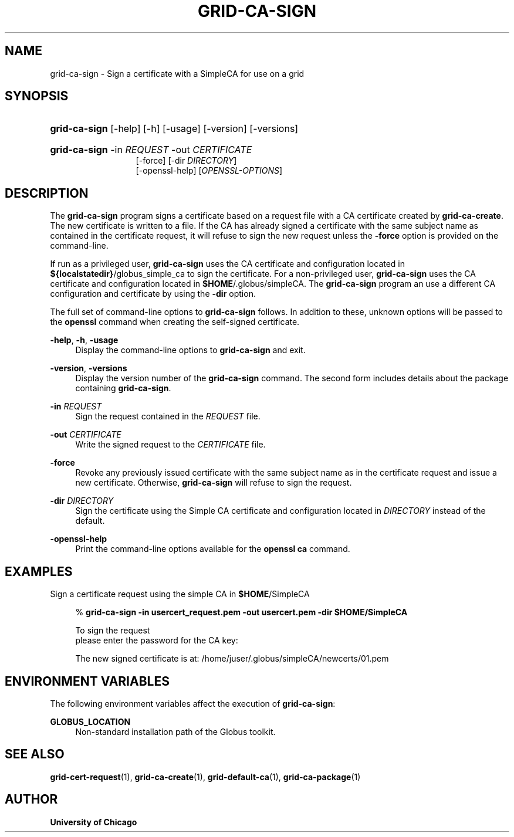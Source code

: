 '\" t
.\"     Title: grid-ca-sign
.\"    Author: University of Chicago
.\" Generator: DocBook XSL Stylesheets v1.75.2 <http://docbook.sf.net/>
.\"      Date: 03/30/2011
.\"    Manual: Globus Commands
.\"    Source: Globus Toolkit 5.2.0
.\"  Language: English
.\"
.TH "GRID\-CA\-SIGN" "1" "03/30/2011" "Globus Toolkit 5.2.0" "Globus Commands"
.\" -----------------------------------------------------------------
.\" * set default formatting
.\" -----------------------------------------------------------------
.\" disable hyphenation
.nh
.\" disable justification (adjust text to left margin only)
.ad l
.\" -----------------------------------------------------------------
.\" * MAIN CONTENT STARTS HERE *
.\" -----------------------------------------------------------------
.SH "NAME"
grid-ca-sign \- Sign a certificate with a SimpleCA for use on a grid
.SH "SYNOPSIS"
.HP \w'\fBgrid\-ca\-sign\fR\ 'u
\fBgrid\-ca\-sign\fR [\-help] [\-h] [\-usage] [\-version] [\-versions]
.HP \w'\fBgrid\-ca\-sign\fR\ 'u
\fBgrid\-ca\-sign\fR \-in\ \fIREQUEST\fR \-out\ \fICERTIFICATE\fR
.br
[\-force] [\-dir\ \fIDIRECTORY\fR]
.br
[\-openssl\-help] [\fIOPENSSL\-OPTIONS\fR]
.SH "DESCRIPTION"
.PP
The
\fBgrid\-ca\-sign\fR
program signs a certificate based on a request file with a CA certificate created by
\fBgrid\-ca\-create\fR\&. The new certificate is written to a file\&. If the CA has already signed a certificate with the same subject name as contained in the certificate request, it will refuse to sign the new request unless the
\fB\-force\fR
option is provided on the command\-line\&.
.PP
If run as a privileged user,
\fBgrid\-ca\-sign\fR
uses the CA certificate and configuration located in
\fB${localstatedir}\fR/globus_simple_ca
to sign the certificate\&. For a non\-privileged user,
\fBgrid\-ca\-sign\fR
uses the CA certificate and configuration located in
\fB$HOME\fR/\&.globus/simpleCA\&. The
\fBgrid\-ca\-sign\fR
program an use a different CA configuration and certificate by using the
\fB\-dir\fR
option\&.
.PP
The full set of command\-line options to
\fBgrid\-ca\-sign\fR
follows\&. In addition to these, unknown options will be passed to the
\fBopenssl\fR
command when creating the self\-signed certificate\&.
.PP
\fB\-help\fR, \fB\-h\fR, \fB\-usage\fR
.RS 4
Display the command\-line options to
\fBgrid\-ca\-sign\fR
and exit\&.
.RE
.PP
\fB\-version\fR, \fB\-versions\fR
.RS 4
Display the version number of the
\fBgrid\-ca\-sign\fR
command\&. The second form includes details about the package containing
\fBgrid\-ca\-sign\fR\&.
.RE
.PP
\fB\-in \fR\fB\fIREQUEST\fR\fR
.RS 4
Sign the request contained in the
\fIREQUEST\fR
file\&.
.RE
.PP
\fB\-out \fR\fB\fICERTIFICATE\fR\fR
.RS 4
Write the signed request to the
\fICERTIFICATE\fR
file\&.
.RE
.PP
\fB\-force\fR
.RS 4
Revoke any previously issued certificate with the same subject name as in the certificate request and issue a new certificate\&. Otherwise,
\fBgrid\-ca\-sign\fR
will refuse to sign the request\&.
.RE
.PP
\fB\-dir \fR\fB\fIDIRECTORY\fR\fR
.RS 4
Sign the certificate using the Simple CA certificate and configuration located in
\fIDIRECTORY\fR
instead of the default\&.
.RE
.PP
\fB\-openssl\-help\fR
.RS 4
Print the command\-line options available for the
\fBopenssl ca\fR
command\&.
.RE
.SH "EXAMPLES"
.PP
Sign a certificate request using the simple CA in
\fB$HOME\fR/SimpleCA
.sp
.if n \{\
.RS 4
.\}
.nf
% \fBgrid\-ca\-sign\fR \fB\-in usercert_request\&.pem \-out usercert\&.pem\fR \fB\-dir \fR\fB\fB$HOME\fR\fR\fB/SimpleCA\fR

To sign the request
please enter the password for the CA key: 

The new signed certificate is at: /home/juser/\&.globus/simpleCA/newcerts/01\&.pem
.fi
.if n \{\
.RE
.\}
.sp
.SH "ENVIRONMENT VARIABLES"
.PP
The following environment variables affect the execution of
\fBgrid\-ca\-sign\fR:
.PP
\fBGLOBUS_LOCATION\fR
.RS 4
Non\-standard installation path of the Globus toolkit\&.
.RE
.SH "SEE ALSO"
.PP
\fBgrid-cert-request\fR(1),
\fBgrid-ca-create\fR(1),
\fBgrid-default-ca\fR(1),
\fBgrid-ca-package\fR(1)
.SH "AUTHOR"
.PP
\fBUniversity of Chicago\fR
